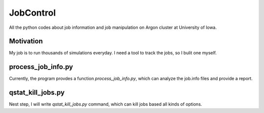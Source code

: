 JobControl
==================

All the python codes about job information and job manipulation on Argon cluster at University of Iowa.
 
Motivation 
---------------------------

My job is to run thousands of simulations everyday. I need a tool to
track the jobs, so I bulit one myself.



process_job_info.py
--------------------------

Currently, the program provdes a function *process_job_info.py*, which
can analyze the job.info files and provide a report.

qstat_kill_jobs.py 
-------------------- 

Nest step, I will write *qstat_kill_jobs.py* command, which can kill
jobs based all kinds of options.

